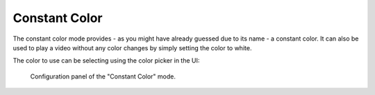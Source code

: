 Constant Color
==============

The constant color mode provides - as you might have already guessed due to its name - a constant color.
It can also be used to play a video without any color changes by simply setting the color to white.

The color to use can be selecting using the color picker in the UI:

.. figure:: constant-color.png

    Configuration panel of the "Constant Color" mode.
